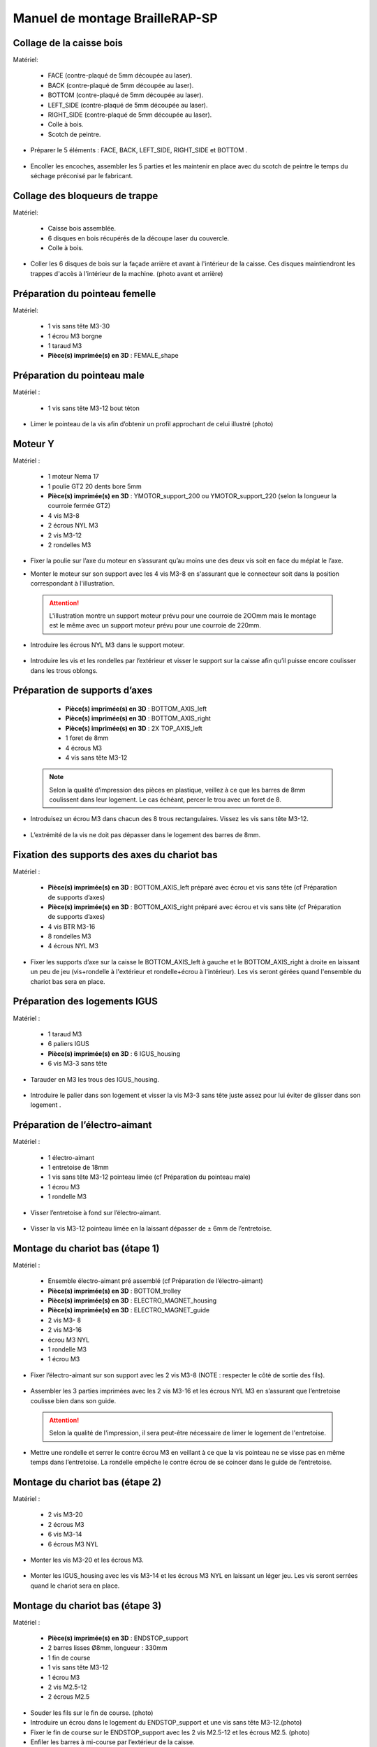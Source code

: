 Manuel de montage BrailleRAP-SP
===============================

Collage de la caisse bois
--------------------------

Matériel:

    * FACE (contre-plaqué de 5mm découpée au laser).
    * BACK (contre-plaqué de 5mm découpée au laser).
    * BOTTOM (contre-plaqué de 5mm découpée au laser).
    * LEFT_SIDE (contre-plaqué de 5mm découpée au laser).
    * RIGHT_SIDE (contre-plaqué de 5mm découpée au laser).
    * Colle à bois.
    * Scotch de peintre.

* Préparer le 5 éléments : FACE, BACK, LEFT_SIDE, RIGHT_SIDE et BOTTOM .

 .. image :: ./IMG/BrailleRAP-V5.02.jpg
       :align: center

* Encoller les encoches, assembler les 5 parties et les maintenir en place avec du scotch de peintre le temps du séchage préconisé par le fabricant.

  .. image :: ./IMG/BrailleRAP-V5.01.jpg
       :align: center

Collage des bloqueurs de trappe
-------------------------------

Matériel:

    * Caisse bois assemblée.
    * 6 disques en bois récupérés de la découpe laser du couvercle.
    * Colle à bois.

* Coller les 6 disques de bois sur la façade arrière et avant à l'intérieur de la caisse. Ces disques maintiendront les trappes d'accès à l'intérieur de la machine. (photo avant et arrière)


Préparation du pointeau femelle
--------------------------------

Matériel: 

    * 1 vis sans tête M3-30
    * 1 écrou M3 borgne
    * 1 taraud M3
    * **Pièce(s) imprimée(s) en 3D** : FEMALE_shape 


Préparation du pointeau male
-----------------------------

Matériel : 

    * 1 vis sans tête M3-12 bout téton

* Limer le pointeau de la vis  afin d’obtenir un profil approchant de celui illustré (photo)


Moteur Y
---------

Matériel : 

    * 1 moteur Nema 17
    * 1 poulie GT2 20 dents bore 5mm
    * **Pièce(s) imprimée(s) en 3D** :  YMOTOR_support_200 ou YMOTOR_support_220 (selon la longueur la courroie fermée GT2)
    * 4 vis M3-8
    * 2 écrous NYL M3
    * 2 vis M3-12
    * 2 rondelles M3

* Fixer la poulie sur l’axe du moteur en s’assurant qu’au moins une des deux vis soit en face du méplat le l’axe.

  .. image :: ./IMG/BrailleRAP-V5.03.jpg
       :align: center


* Monter le moteur sur son support avec les 4 vis M3-8 en s'assurant que le connecteur soit dans la position correspondant à l'illustration.

 .. ATTENTION:: L'illustration montre un support moteur prévu pour une courroie de 2OOmm mais le montage est le même avec un support moteur prévu pour une courroie de 220mm.

 .. image :: ./IMG/BrailleRAP-V5.04.jpg
       :align: center


* Introduire les écrous NYL M3 dans le support moteur.

 .. image :: ./IMG/BrailleRAP-V5.05.jpg
       :align: center


* Introduire les vis et les rondelles par l’extérieur et visser le support sur la caisse afin qu’il puisse encore coulisser dans les trous oblongs.

 .. image :: ./IMG/BrailleRAP-V5.06.jpg
       :align: center

 .. image :: ./IMG/BrailleRAP-V5.07.jpg
       :align: center





Préparation de supports d’axes
--------------------------------

  * **Pièce(s) imprimée(s) en 3D** : BOTTOM_AXIS_left 
  * **Pièce(s) imprimée(s) en 3D** : BOTTOM_AXIS_right 
  * **Pièce(s) imprimée(s) en 3D** : 2X TOP_AXIS_left 
  * 1 foret de 8mm
  * 4 écrous M3
  * 4 vis sans tête M3-12

 .. Note:: Selon la qualité d’impression des pièces en plastique, veillez à ce que les barres de 8mm coulissent dans leur logement. Le cas échéant, percer le trou avec un foret de 8.

* Introduisez un écrou M3 dans chacun des 8 trous rectangulaires. Vissez les vis sans tête M3-12.

 .. image :: ./IMG/BrailleRAP-V5.08.jpg
       :align: center


 .. image :: ./IMG/BrailleRAP-V5.09.jpg
       :align: center

 
* L’extrémité de la vis ne doit pas dépasser dans le logement des barres de 8mm.

 .. image :: ./IMG/BrailleRAP-V5.10.jpg
       :align: center


 .. image :: ./IMG/BrailleRAP-V5.11.jpg
       :align: center



Fixation des supports des axes du chariot bas
----------------------------------------------

Matériel : 

  * **Pièce(s) imprimée(s) en 3D** :  BOTTOM_AXIS_left préparé avec écrou et vis sans tête (cf Préparation de supports d’axes)
  * **Pièce(s) imprimée(s) en 3D** :  BOTTOM_AXIS_right préparé avec écrou et vis sans tête (cf Préparation de supports d’axes)
  * 4 vis BTR M3-16
  * 8 rondelles M3 
  * 4 écrous NYL M3

* Fixer les supports d’axe sur la caisse le BOTTOM_AXIS_left à gauche et le BOTTOM_AXIS_right à droite en laissant un peu de jeu (vis+rondelle à l'extérieur et rondelle+écrou à l'intérieur). Les vis seront gérées quand l'ensemble du chariot bas sera en place.

 .. image :: ./IMG/BrailleRAP-V5.12.jpg
       :align: center


 .. image :: ./IMG/BrailleRAP-V5.13.jpg
       :align: center




Préparation des logements IGUS
-------------------------------

Matériel :

  * 1 taraud M3
  * 6 paliers IGUS
  * **Pièce(s) imprimée(s) en 3D** : 6 IGUS_housing 
  * 6 vis M3-3 sans tête

* Tarauder en M3 les trous des IGUS_housing.

 .. image :: ./IMG/BrailleRAP-V5.14.jpg
       :align: center

* Introduire le palier dans son logement et visser la vis M3-3 sans tête juste assez pour lui éviter de glisser dans son logement .

 .. image :: ./IMG/BrailleRAP-V5.15.jpg
       :align: center

Préparation de l’électro-aimant
--------------------------------

Matériel :

  * 1 électro-aimant
  * 1 entretoise de 18mm
  * 1 vis sans tête M3-12 pointeau limée (cf Préparation du pointeau male)
  * 1 écrou M3
  * 1 rondelle M3

* Visser l’entretoise à fond sur l’électro-aimant.

 .. image :: ./IMG/BrailleRAP-V5.16.jpg
       :align: center

* Visser la vis M3-12 pointeau limée en la laissant dépasser de ± 6mm de l’entretoise.

 .. image :: ./IMG/BrailleRAP-V5.17.jpg
       :align: center


Montage du chariot bas (étape 1)
---------------------------------

Matériel :

  * Ensemble électro-aimant pré assemblé (cf Préparation de l’électro-aimant)
  * **Pièce(s) imprimée(s) en 3D** : BOTTOM_trolley 
  * **Pièce(s) imprimée(s) en 3D** : ELECTRO_MAGNET_housing 
  * **Pièce(s) imprimée(s) en 3D** : ELECTRO_MAGNET_guide 
  * 2 vis M3- 8
  * 2 vis M3-16
  * écrou M3 NYL
  * 1 rondelle M3
  * 1 écrou M3

* Fixer l’électro-aimant sur son support avec les 2 vis M3-8 (NOTE : respecter le côté de sortie des fils).

 .. image :: ./IMG/BrailleRAP-V5.19.jpg
       :align: center

* Assembler les 3 parties imprimées avec les 2 vis M3-16 et les écrous NYL M3 en s’assurant que l’entretoise coulisse bien dans son guide.

 .. ATTENTION:: Selon la qualité de l'impression, il sera peut-être nécessaire de limer le logement de l'entretoise.

 .. image :: ./IMG/BrailleRAP-V5.20.jpg
       :align: center


* Mettre une rondelle et serrer le contre écrou M3 en veillant à ce que la vis pointeau ne se visse pas en même temps dans l’entretoise. La rondelle empêche le contre écrou de se coincer dans le guide de l’entretoise.

 .. image :: ./IMG/BrailleRAP-V5.21.jpg
       :align: center


Montage du chariot bas (étape 2)
---------------------------------

Matériel :

  * 2 vis M3-20
  * 2 écrous M3
  * 6 vis M3-14
  * 6 écrous M3 NYL


* Monter les vis M3-20 et les écrous M3.

 .. image :: ./IMG/BrailleRAP-V5.22.jpg
       :align: center

* Monter les IGUS_housing avec les vis M3-14 et les écrous M3 NYL en laissant un léger jeu. Les vis seront serrées quand le chariot sera en place.

 .. image :: ./IMG/BrailleRAP-V5.23.jpg
       :align: center



Montage du chariot bas (étape 3)
---------------------------------

Matériel :

  * **Pièce(s) imprimée(s) en 3D** : ENDSTOP_support 
  * 2 barres lisses Ø8mm, longueur : 330mm
  * 1 fin de course
  * 1 vis sans tête M3-12
  * 1 écrou M3
  * 2 vis M2.5-12
  * 2 écrous M2.5

* Souder les fils sur le fin de course. (photo)

* Introduire un écrou dans le logement du ENDSTOP_support et une vis sans tête M3-12.(photo)

* Fixer le fin de course sur le ENDSTOP_support avec les 2 vis M2.5-12 et les écrous M2.5. (photo)

* Enfiler les barres à mi-course par l’extérieur de la caisse.

 .. image :: ./IMG/BrailleRAP-V5.24.jpg
       :align: center

* Enfiler le fin de course et son support sur la barre Ø8mm côte face avant.(photo)

* Enfiler le chariot bas sur les barres lisses.(photo)

* Terminer d’enfiler les barres (les barres ne doivent pas dépasser dans le bois de la caisse).
* Serrer les 4 vis des supports d’axes sur la caisse.

 .. image :: ./IMG/BrailleRAP-V5.26.jpg
       :align: center

* Visser les 4 vis sans tête des supports des axes suffisamment pour éviter que les axes puissent coulisser dans leur logements.

 .. image :: ./IMG/BrailleRAP-V5.27.jpg
       :align: center

 .. image :: ./IMG/BrailleRAP-V5.29.jpg
       :align: center

* Serrer les 6 vis des IGUS_housing petit à petit en s'assurant que le chariot coulisse bien sur les axes.

 .. image :: ./IMG/BrailleRAP-V5.30.jpg
       :align: center



Montage de l’axe vertical (étape 1)
------------------------------------

Matériel :

  * 1 moteur NEMA 17
  * 4 vis M3-8
  * **Pièce(s) imprimée(s) en 3D** : XMOTOR_support 
  * 2 vis M3-16
  * 2 écrous M3 NYL
  * 4 rondelles M3

* Visser le moteur sur son support en laissant un peu jeu et en respectant la position du connecteur.

 .. Note:: Le jeu permettra ensuite d'aligner l'arbre du moteur avec l'axe vertical.

 .. image :: ./IMG/BrailleRAP-V5.31.jpg
       :align: center

* Visser l’ensemble moteur/support sur la caisse en laissant du jeu.

 .. image :: ./IMG/BrailleRAP-V5.32.jpg
       :align: center

 .. image :: ./IMG/BrailleRAP-V5.33.jpg
       :align: center


Montage de l’axe vertical (étape 2)
------------------------------------

Matériel :

  * **Pièce(s) imprimée(s) en 3D** : KP08_support
  * 2 KP08 
  * 4 vis M5-22
  * 4 rondelles M5
  * 4 écrous M5 NYL

* Avant de fixer les KP08, s'assurer que les roulements sont bien alignés dans leur logements. Il se peut qu'ils soient livrés un peu désaxés. Dans ce cas, introduire une barre Ø 8mm et l'actionner afin de le redresser.

 .. image :: ./IMG/BrailleRAP-V5.40.jpg
       :align: center


* Visser en laissant un peu de jeu Le support imprimé et les KP08 sur la caisse en respectant la position des bagues de serrage des KP08.

 .. image :: ./IMG/BrailleRAP-V5.34.jpg
       :align: center

 .. image :: ./IMG/BrailleRAP-V5.36.jpg
       :align: center

 .. image :: ./IMG/BrailleRAP-V5.35.jpg
       :align: center



Montage de l’axe vertical (étape 3)
------------------------------------

Matériel :

  * 1 barre lisse Ø 8mm, longueur : 100mm
  * 1 Coupleur 5*8mm
 
* Enfiler le coupleur sur l’arbre du moteur(photo)
* Enfiler la barre lisse de 100mm depuis le haut à travers les KP08 et dans le coupleur. (photo)
* Faire tourner l’axe à la main pour s’assurer que tous les éléments sont bien alignés.
* Les trous du support moteur sont oblongs et permettent d'aligner le moteur avec l'axe vertical dans les 2 dimensions
* Visser les 2 premières vis du moteur sur son support (photo)
* Visser petit à petit les vis des KP08 en faisant tourner l’axe à la main.
* Visser petit à petit les vis du support moteur sur la caisse en faisant tourner l’axe à la main. (photo)
* Retirer l’axe et terminer de visser les 2 dernières vis du moteur sur son support puis le support sur la caisse


Montage de l’axe vertical (étape 4)
------------------------------------

Matériel :

  * 2 poulies GT2 20 dents bore 8mm

* Visser les 2 vis en bas du coupleur sur l’arbre du moteur en s’assurant qu’une des vis est en face du méplat de l’axe du moteur et que le bas du coupleur ne repose pas sur le moteur. (photo)
* Enfiler l’axe de 100mm dans les KP08, les poulies (en respectant leur position) et le coupleur. (photo)
* Visser les 2 vis en haut du coupleur sur l’axe vertical. (photo)
* Laisser les poulies libres sans les visser.
* Visser les vis des bagues de serrage des KP08. (photo)
* S’assurer que l’axe tourne aisément et que le moteur n’oscille pas. Le cas échéant, desserrer les vis du moteur et du support pour leur donner du jeu et refaire l’alignement. (vidéo)


Montage de la poulie de renvoi du chariot bas
-----------------------------------------------

Matériel :

  * **Pièce(s) imprimée(s) en 3D** : DRIVEN_PULLEY_support 
  * **Pièce(s) imprimée(s) en 3D** : DRIVEN_PULLEY_housing 
  * 1 poulie libre GT2 bore 3mm
  * 2 rondelles M3
  * 4 écrous M3 NYL
  * 2 vis M3-16
  * 1 vis M3-20
  * 1 vis M3-25

* Incruster un écrou M3 NYL dans le DRIVEN_PULLEY_housing.

 .. image :: ./IMG/BrailleRAP-V5.44.jpg
       :align: center

* Fixer DRIVEN_PULLEY_support sur la caisses à l’aide des vis M3-16, les rondelles M3 et les écrous M3 NYL.
* Glisser le DRIVEN_PULLEY_housing et sa poulie dans le DRIVEN_PULLEY_support et le maintenir avec une rondelle M3 et une vis M3-20 côté bois en lui laissant un débattement de ± 5mn.(photo)
* Assembler la poulie dans le DRIVEN_PULLEY_housing avec la vis M3-25 et un écrou M3 NYL sans trop serrer.(photo)

Montage de la courroie du chariot bas
--------------------------------------

Matériel :

  * 1 courroie GT2 longueur ?????mm
  * 2 colliers

* Attacher la courroie autour de la vis du chariot avec les dents à l’extérieur à l’aide d’un collier (photo)
* Faire passer la courroie dans la poulie libre puis la poulie de l’axe vertical.
* Tendre la courroie et fixer la deuxième extrémité de la courroie sur sa vis avec un collier (photo)
* Finir de tendre la courroie à l'aide de la vis à l'extérieur de la caisse.(photo)
* S’assurer à la main que le déplacement du chariot est fluide puis serrer petit a petit les vis des IGUS_housing. 
 .. Note:: Pour l'instant, ne pas serrer les vis de la poulie sur l'axe.	 (photo)

Montage de l’axe Y (étape 1)
-----------------------------

Matériel :

  * 1 taraud M3
  * **Pièce(s) imprimée(s) en 3D** :3 x ROLL_joint  
  * 3 joints toriques
  * 3 vis M3-3 sans tête
  * 2 KFL8
  * 1 poulie GT2 20 dents bore 8mm
  * 1 barre lisse Ø 8mm, longueur : 364mm
  * 4 vis M5-18
  * 4 écrous M5 NYL
  * **Pièce(s) imprimée(s) en 3D** : 2 x SCROLL_wheel 
  * 2 vis M3-12 sans tête
  * 2 écrous M3
  * 1 courroie GT2 fermée 200 ou 220 mm (selon le support moteur Y )

* Tarauder les 3 ROLL_joint.

 .. image :: ./IMG/BrailleRAP-V5.41.jpg
       :align: center

* Mettre les joints toriques dans la gorge des 3 ROLL_joint.

 .. image :: ./IMG/BrailleRAP-V5.42.jpg
       :align: center

* Visser les vis M3-3 sans tête.

 .. image :: ./IMG/BrailleRAP-V5.43.jpg
       :align: center


* Enfiler la barre lisse à mi course depuis le côté gauche à travers la caisse et le KFL8 (photo)
* Dans l’ordre, enfiler les 3 ROLL_joint (attention à la position du joint torique) , poulie GT2 et la courroie fermée. (photo)
* Mettre la courroie fermée sur la poulie du moteur Y et sur la poulie de l’axe (photo)
* Enfoncer l’axe dans le KFL8 de droite et le faire traverser pour qu’il dépasse de ±12mm de la caisse (photo)
* Serrer les vis des bagues des KFL8 (photo)

Montage de l’axe Y (étape 2)
-----------------------------

* Déplacer l’ensemble moteur Y/support le long des trous oblongs sous la caisse afin de tendre la courroie fermée et serrer les 2 vis. (photo)
* Faire tourner à la main la poulie du moteur afin que la poulie de l’axe s’aligne verticalement avec la poulie du moteur puis serrer ses vis . (photo)
* Mettre en place la plaque en CP (sans la coller) afin d’aligner les ROLL_joint avec les trous présents dans la plaque. (photo)
* Quand les ROLL_joint sont bien en place, serrer leur vis sans tête. (photo)
* Retirer la plaque en CP
* Dans chaque molette, Introduire les écrous M3 dans leur logement et la vis M3-12 sans tête (photo)
* Enfoncer une molette de part et d’autre de l’axe et serrer les vis M3-12 sans tête afin de les maintenir sur l’axe (photo)
* Tourner les molettes à la main afin de s'assurer que l'axe entraine bien la courroie et le moteur Y. (vidéo)


Fixation des supports des axes du chariot haut
-----------------------------------------------

Matériel : 

  * **Pièce(s) imprimée(s) en 3D** : 2 x TOP_AXIS 
  * 4 vis BTR M3-16
  * 4 rondelles M3 
  * 4 écrous NYL M3

* Fixer les supports d’axe sur la caisse en laissant un peu de jeu (photo)


Montage du chariot haut (étape 1)
----------------------------------

Matériel : 

  * Taraud M3
  * **Pièce(s) imprimée(s) en 3D** : TOP_trolley 
  * **Pièce(s) imprimée(s) en 3D** : FEMALE_shape 

  * 1 vis sans tête M3-30
  * 1 écrou borgne M3
 
  * 2 vis M3-10
  * 2 rondelles M3
  * 2 vis M3-20
  * 4 écrous M3 NYL

  * 3 IGUS_housing + IGUS assemblés
  * 6 vis M3-14
  * 6 écrous M3 NYL

* Coller et visser l'écrou borgne sur la vis sans tête M3-30 (photo pour ne pas se tromper de sens de collage)
* Tarauder la FEMALE_shape au 2/3 en partant du haut (photo)
* Visser l’ensemble vis M3-30/écrou borgne pour le laisser dépasser de 0,5mm (photo)
* Assembler la FEMALE_shape sur le TOP_trolley avec les vis M3-10, les rondelles M3 et les écrous M3 NYL en laissant du jeu. (photo)
* Monter les IGUS_housing avec les vis M3-14 et les écrous M3 NYL en laissant un léger jeu (photo)
* Monter les vis M3-20 et les écrous M3 (photo)


Montage du chariot haut (étape 2)
----------------------------------

Matériel :

  * 2 barres lisses Ø 8mm, longueur : 330mm

* Enfiler les barres à mi-course par l’extérieur de la caisse (photo)
* Enfiler le chariot bas sur les barres lisses (photo)
* Terminer d’enfiler les barres (elles ne doivent pas dépasser dans le bois de la caisse) (photo)
* Serrer les vis des supports d’axes sur la caisse. (photo)
* Visser les vis sans tête des supports des axes (photo)


Montage de la poulie de renvoi du chariot haut
-----------------------------------------------

Matériel :

  * **Pièce(s) imprimée(s) en 3D** : DRIVEN_PULLEY_support 
  * **Pièce(s) imprimée(s) en 3D** : DRIVEN_PULLEY_housing 
  * 1 poulie libre GT2 bore 3mm
  * 2 rondelles M3
  * 4 écrous M3 NYL
  * 2 vis M3-16
  * 1 vis M3-20
  * 1 vis M3-25

* Fixer DRIVEN_PULLEY_support sur la caisses à l’aide des vis M3-16, les rondelles M3 et les écrous M3 NYL.
* Incruster un écrou M3 NYL dans le DRIVEN_PULLEY_housing.
* Assembler la poulie dans le DRIVEN_PULLEY_housing avec la vis M3-25 et un écrou M3 NYL sans trop serrer.(photo)
* Glisser le DRIVEN_PULLEY_housing et sa poulie dans le DRIVEN_PULLEY_support et le maintenir avec une rondelle M3 et une vis M3-20 côté bois en lui laissant un débattement de ± 5mn.(photo)


Montage de la carte électronique sur la caisse
-----------------------------------------------

Matériel :

  * Carte MKS GEN 1.4
  * 4 entretoise M3-10
  * 8 vis M3-10

* Assembler les 4 entretoises sur la carte  (photo)
* Assembler la carte sur la caisse  (photo)


Assemblage des presse-papier :
------------------------------

Matériel :

  * **Pièce(s) imprimée(s) en 3D** : 3 CLIPBOARD 
  * 3 vis M4-20
  * 3 écrous M4 NYL
  * 3 clapets (voir dimensions exactes)

Pose des drivers sur la carte électronique
-------------------------------------------
 
Matériel :

  * Carte MKS GEN 1.4
  * 2 Drivers 8825
  * 6 cavaliers

* Si la carte ne vous est pas fournie déjà équipée de cavaliers, en mettre aux emplacements X et Y (photo)
* Enfoncer les drivers à leur emplacement  (photo)


Raccordement des moteurs à la carte
------------------------------------

Câblage de l’électro-aimant
----------------------------

Câblage et montage du fin de course X
---------------------------

Câblage du fin de course Y
---------------------------

Montage des presse-papier sur la caisse
----------------------------------------

Montage du support switch sur la caisse
----------------------------------------

Montage des guide-papier sur la plaque
--------------------------------------

Fixation des clips sur le couvercle
--------------------------------------


A ne pas oublier
* Serrer les poulies sur l’axe vertical
* Serrer la vis du endstop X












